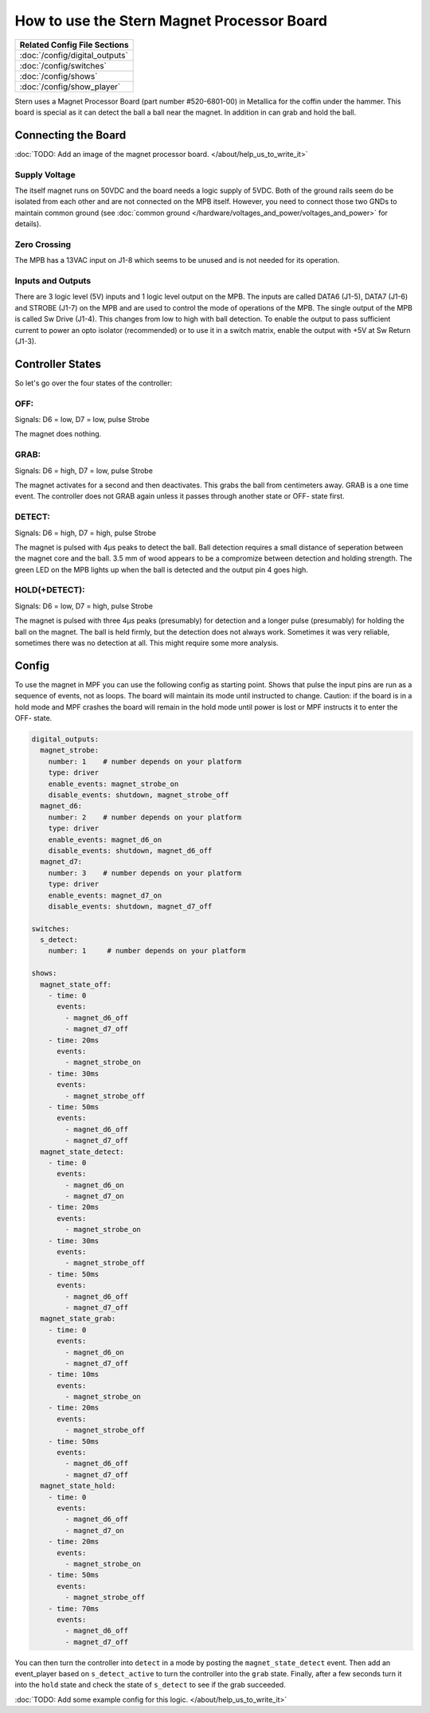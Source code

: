 How to use the Stern Magnet Processor Board
===========================================

+------------------------------------------------------------------------------+
| Related Config File Sections                                                 |
+==============================================================================+
| :doc:`/config/digital_outputs`                                               |
+------------------------------------------------------------------------------+
| :doc:`/config/switches`                                                      |
+------------------------------------------------------------------------------+
| :doc:`/config/shows`                                                         |
+------------------------------------------------------------------------------+
| :doc:`/config/show_player`                                                   |
+------------------------------------------------------------------------------+

Stern uses a Magnet Processor Board (part number #520-6801-00) in Metallica for
the coffin under the hammer.
This board is special as it can detect the ball a ball near the magnet.
In addition in can grab and hold the ball.

Connecting the Board
--------------------

:doc:`TODO: Add an image of the magnet processor board. </about/help_us_to_write_it>`

Supply Voltage
~~~~~~~~~~~~~~

The itself magnet runs on 50VDC and the board needs a logic supply of 5VDC.
Both of the ground rails seem do be isolated from each other and are not
connected on the MPB itself.
However, you need to connect those two GNDs to maintain common ground
(see :doc:`common ground </hardware/voltages_and_power/voltages_and_power>`
for details).

Zero Crossing
~~~~~~~~~~~~~

The MPB has a 13VAC input on J1-8 which seems to be unused and is not needed
for its operation.

Inputs and Outputs
~~~~~~~~~~~~~~~~~~

There are 3 logic level (5V) inputs and 1 logic level output on the MPB.
The inputs are called DATA6 (J1-5), DATA7 (J1-6) and STROBE (J1-7) on the 
MPB and are used to control the mode of operations of the MPB.
The single output of the MPB is called Sw Drive (J1-4). This changes
from low to high with ball detection. To enable the output to pass
sufficient current to power an opto isolator (recommended) or to use it 
in a switch matrix, enable the output with +5V at Sw Return (J1-3).


Controller States
-----------------

So let's go over the four states of the controller:

OFF:
~~~~

Signals: D6 = low, D7 = low, pulse Strobe

The magnet does nothing.

GRAB:
~~~~~

Signals: D6 = high, D7 = low, pulse Strobe

The magnet activates for a second and then deactivates.
This grabs the ball from centimeters away. GRAB is a one 
time event. The controller does not GRAB again unless it 
passes through another state or OFF- state first.

DETECT:
~~~~~~~

Signals: D6 = high, D7 = high, pulse Strobe

The magnet is pulsed with 4µs peaks to detect the ball.
Ball detection requires a small distance of seperation between
the magnet core and the ball. 3.5 mm of wood appears to be a 
compromize between detection and holding strength.
The green LED on the MPB lights up when the ball is detected
and the output pin 4 goes high.

HOLD(+DETECT):
~~~~~~~~~~~~~~

Signals: D6 = low, D7 = high, pulse Strobe

The magnet is pulsed with three 4µs peaks (presumably) for detection and a
longer pulse (presumably) for holding the ball on the magnet.
The ball is held firmly, but the detection does not always work.
Sometimes it was very reliable, sometimes there was no detection at all.
This might require some more analysis.

Config
------

To use the magnet in MPF you can use the following config as starting point.
Shows that pulse the input pins are run as a sequence of events, not as 
loops. The board will maintain its mode until instructed to change.  
Caution: if the board is in a hold mode and MPF crashes the board will remain
in the hold mode until power is lost or MPF instructs it to enter the OFF-
state.   


.. code-block:: mpf-config

   digital_outputs:
     magnet_strobe:
       number: 1    # number depends on your platform
       type: driver
       enable_events: magnet_strobe_on
       disable_events: shutdown, magnet_strobe_off
     magnet_d6:
       number: 2    # number depends on your platform
       type: driver
       enable_events: magnet_d6_on
       disable_events: shutdown, magnet_d6_off
     magnet_d7:
       number: 3    # number depends on your platform
       type: driver
       enable_events: magnet_d7_on
       disable_events: shutdown, magnet_d7_off

   switches:
     s_detect:
       number: 1     # number depends on your platform

   shows:
     magnet_state_off:
       - time: 0
         events:
           - magnet_d6_off
           - magnet_d7_off
       - time: 20ms
         events:
           - magnet_strobe_on
       - time: 30ms
         events:
           - magnet_strobe_off
       - time: 50ms
         events:
           - magnet_d6_off
           - magnet_d7_off
     magnet_state_detect:
       - time: 0
         events:
           - magnet_d6_on
           - magnet_d7_on
       - time: 20ms
         events:
           - magnet_strobe_on
       - time: 30ms
         events:
           - magnet_strobe_off
       - time: 50ms
         events:
           - magnet_d6_off
           - magnet_d7_off
     magnet_state_grab:
       - time: 0
         events:
           - magnet_d6_on
           - magnet_d7_off
       - time: 10ms
         events:
           - magnet_strobe_on
       - time: 20ms
         events:
           - magnet_strobe_off
       - time: 50ms
         events:
           - magnet_d6_off
           - magnet_d7_off
     magnet_state_hold:
       - time: 0
         events:
           - magnet_d6_off
           - magnet_d7_on
       - time: 20ms
         events:
           - magnet_strobe_on
       - time: 50ms
         events:
           - magnet_strobe_off
       - time: 70ms
         events:
           - magnet_d6_off
           - magnet_d7_off


You can then turn the controller into ``detect`` in a mode by posting the
``magnet_state_detect`` event.
Then add an event_player based on ``s_detect_active`` to turn the controller
into the ``grab`` state.
Finally, after a few seconds turn it into the ``hold`` state and check
the state of ``s_detect`` to see if the grab succeeded.

:doc:`TODO: Add some example config for this logic. </about/help_us_to_write_it>`
